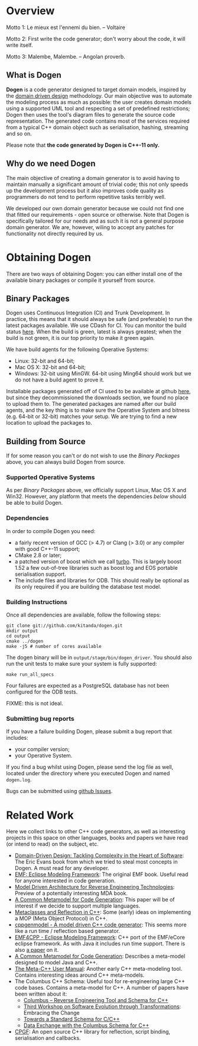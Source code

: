 * Overview

Motto 1: Le mieux est l'ennemi du bien. -- Voltaire

Motto 2: First write the code generator; don't worry about the code, it
will write itself.

Motto 3: Malembe, Malembe. -- Angolan proverb.

** What is Dogen

*Dogen* is a code generator designed to target domain models, inspired
by the [[http://en.wikipedia.org/wiki/Domain-driven_design][domain driven design]] methodology. Our main objective was to
automate the modeling process as much as possible: the user creates
domain models using a supported UML tool and respecting a set of
predefined restrictions; Dogen then uses the tool's diagram files to
generate the source code representation. The generated code contains
most of the services required from a typical C++ domain object such as
serialisation, hashing, streaming and so on.

Please note that *the code generated by Dogen is C++-11 only.*

** Why do we need Dogen

The main objective of creating a domain generator is to avoid having
to maintain manually a significant amount of trivial code; this not
only speeds up the development process but it also improves code
quality as programmers do not tend to perform repetitive tasks
terribly well.

We developed our own domain generator because we could not find one
that fitted our requirements - open source or otherwise.  Note that
Dogen is specifically tailored for our needs and as such it is not a
general purpose domain generator. We are, however, wiling to accept
any patches for functionality not directly required by us.

* Obtaining Dogen

There are two ways of obtaining Dogen: you can either install one of
the available binary packages or compile it yourself from source.

** Binary Packages

Dogen uses Continuous Integration (CI) and Trunk Development. In
practice, this means that it should always be safe (and preferable) to
run the latest packages available. We use CDash for CI. You can
monitor the build status [[http://hedgr.co.uk/cdash/index.php?project%3Ddogen][here]]. When the build is green, latest is
always greatest; when the build is not green, it is our top priority
to make it green again.

We have build agents for the following Operative Systems:

- Linux: 32-bit and 64-bit;
- Mac OS X: 32-bit and 64-bit;
- Windows: 32-bit using MinGW. 64-bit using Ming64 should work but we
  do not have a build agent to prove it.

Installable packages generated off of CI used to be available at
github [[https://github.com/kitanda/dogen/downloads][here]], but since they decommissioned the downloads section, we
found no place to upload them to. The generated packages are named
after our build agents, and the key thing is to make sure the
Operative System and bitness (e.g. 64-bit or 32-bit) matches your
setup. We are trying to find a new location to upload the packages to.

** Building from Source

If for some reason you can't or do not wish to use the [[*Binary%20Packages][Binary Packages]]
above, you can always build Dogen from source.

*** Supported Operative Systems

As per [[*Binary%20Packages][Binary Packages]] above, we officially support Linux, Mac OS X
and Win32. However, any platform that meets the dependencies [[*Dependencies][below]]
should be able to build Dogen.

*** Dependencies

In order to compile Dogen you need:

- a fairly recent version of GCC (> 4.7) or Clang (> 3.0) or any
  compiler with good C++-11 support;
- CMake 2.8 or later;
- a patched version of boost which we call [[https://github.com/kitanda/turbo][turbo]]. This is largely
  boost 1.52 a few out-of-tree libraries such as boost log and EOS
  portable serialisation support.
- The include files and libraries for ODB. This should really be
  optional as its only required if you are building the database test
  model.

*** Building Instructions

Once all dependencies are available, follow the following steps:

: git clone git://github.com/kitanda/dogen.git
: mkdir output
: cd output
: cmake ../dogen
: make -j5 # number of cores available

The dogen binary will be in =output/stage/bin/dogen_driver=. You
should also run the unit tests to make sure your system is fully
supported:

: make run_all_specs

Four failures are expected as a PostgreSQL database has not
been configured for the ODB tests.

FIXME: this is not ideal.

*** Submitting bug reports

If you have a failure building Dogen, please submit a bug report that
includes:

- your compiler version;
- your Operative System.

If you find a bug whilst using Dogen, please send the log file as
well, located under the directory where you executed Dogen and named
=dogen.log=.

Bugs can be submitted using [[https://github.com/kitanda/dogen/issues][github Issues]].

* Related Work

Here we collect links to other C++ code generators, as well as
interesting projects in this space on other languages, books and
papers we have read (or intend to read) on the subject, etc.

- [[http://www.amazon.co.uk/Domain-Driven-Design-Tackling-Complexity-ebook/dp/B00794TAUG/ref%3Dsr_1_2?ie%3DUTF8&qid%3D1368380797&sr%3D8-2&keywords%3Dmodel%2Bdriven%2Bdesign][Domain-Driven Design: Tackling Complexity in the Heart of Software]]:
  The Eric Evans book from which we tried to steal most concepts in
  Dogen. A must read for any developer.
- [[http://www.amazon.co.uk/EMF-Eclipse-Modeling-Framework-ebook/dp/B0013TPYVW/ref%3Dsr_1_2?s%3Dbooks&ie%3DUTF8&qid%3D1368380262&sr%3D1-2&keywords%3DEclipse%2BModeling%2BFramework%2B%255BPaperback%255D][EMF: Eclipse Modeling Framework]]: The original EMF book. Useful read
  for anyone interested in code generation.
- [[http://www.scribd.com/doc/78264699/Model-Driven-Architecture-for-Reverse-Engineering-Technologies-Strategic-Directions-and-System-Evolution-Premier-Reference-Source][Model Driven Architecture for Reverse Engineering Technologies]]:
  Preview of a potentially interesting MDA book.
- [[http://www2.informatik.hu-berlin.de/~piefel/Documents/06CITSA-CMMCG.pdf][A Common Metamodel for Code Generation]]: This paper will be of
  interest if we decide to support multiple languages.
- [[http://www.vollmann.com/pubs/meta/meta/meta.html][Metaclasses and Reflection in C++]]: Some (early) ideas on
  implementing a MOP (Meta Object Protocol) in C++.
- [[https://code.google.com/a/eclipselabs.org/p/cppgenmodel/][cppgenmodel - A model driven C++ code generator]]: This seems more
  like a run time / reflection based generator.
- [[https://code.google.com/p/emf4cpp/][EMF4CPP - Eclipse Modeling Framework]]: C++ port of the EMF/eCore
  eclipse framework. As with Java it includes run time support. There
  is also [[http://apps.nabbel.es/dsdm2010/download_files/dsdm2010_senac.pdf][a paper]] on it.
- [[http://www2.informatik.hu-berlin.de/~piefel/Documents/06CITSA-CMMCG.pdf][A Common Metamodel for Code Generation]]: Describes a meta-model
  designed to model Java and C++.
- [[http://marofra.com/oldhomepage/MetaCPlusPlusDoc/metacplusplus-1.html][The Meta-C++ User Manual]]: Another early C++ meta-modeling
  tool. Contains interesting ideas around C++ meta-models.
- The Columbus C++ Schema: Useful tool for re-engineering large C++
  code bases. Contains a meta-model for C++. A number of papers have
  been written about it:
  - [[http://www.inf.u-szeged.hu/~beszedes/research/tech27_ferenc_r.pdf][Columbus – Reverse Engineering Tool and Schema for C++]]
  - [[http://journal.ub.tu-berlin.de/eceasst/article/download/10/19][Third Workshop on Software Evolution through Transformations]]:
    Embracing the Change
  - [[http://www.inf.u-szeged.hu/~ferenc/research/ferencr_schema.ppt.pdf][Towards a Standard Schema for C/C++]]
  - [[http://www.inf.u-szeged.hu/~ferenc/research/ferencr_columbus_schema_cpp.pdf][Data Exchange with the Columbus Schema for C++]]
- [[http://www.cpgf.org/][CPGF]]: An open source C++ library for reflection, script binding,
  serialisation and callbacks.
